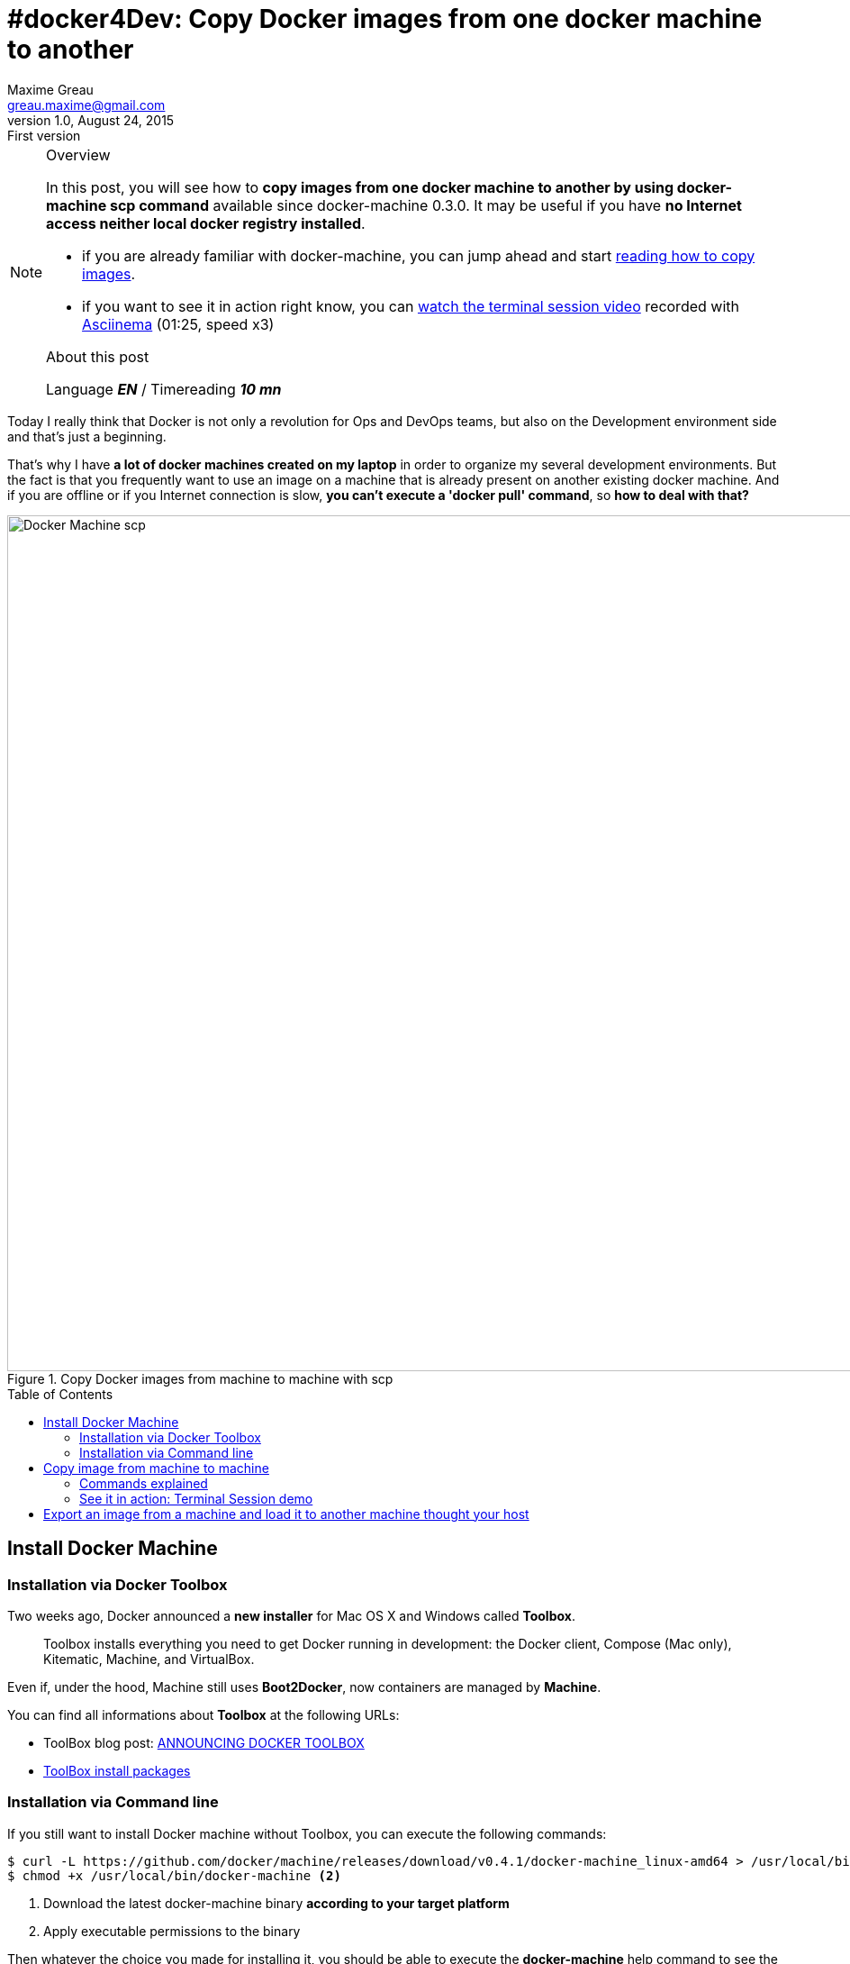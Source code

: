 = #docker4Dev: Copy Docker images from one docker machine to another
Maxime Greau <greau.maxime@gmail.com>
v1.0, August 24, 2015: First version
//HubPress attributes
:hp-alt-title: copy docker images from one docker machine to another
:published_at: 2015-08-26
:hp-tags: docker4Dev, docker-machine, docker
:hp-image: http://mgreau.com/posts/images/cover-docker-machine-scp.png
//Post attributes
:toc: preamble
:link-docker-toolbox: https://www.docker.com/toolbox
:link-docker-toolbox-blog: http://blog.docker.com/2015/08/docker-toolbox/
:link-machine-scp-pr: https://github.com/docker/machine/pull/1140/files
:link-machine-scp-blog: https://blog.docker.com/2015/06/docker-machine-0-3-0-deep-dive/


[NOTE]
.Overview
====
In this post, you will see how to *copy images from one docker machine to another by using docker-machine scp command* available since docker-machine 0.3.0.
It may be useful if you have *no Internet access neither local docker registry installed*.

* if you are already familiar with docker-machine, you can jump ahead and start <<_copy_image_from_machine_to_machine, reading how to copy images>>.
* if you want to see it in action right know, you can <<_see_it_in_action_terminal_session_demo, watch the terminal session video>> recorded with https://asciinema.org/[Asciinema] (01:25, speed x3)

.About this post
Language *_EN_* /  Timereading *_10 mn_*

====

Today I really think that Docker is not only a revolution for Ops and DevOps teams, but also on the Development environment side and that's just a beginning.

That's why I have *a lot of docker machines created on my laptop* in order to organize my several development environments. But the fact is that you frequently want to use an image on a machine that is already present on another existing docker machine. And if you are offline or if you Internet connection is slow, *you can't execute a 'docker pull' command*, so *how to deal with that?*

[[docker_machine_scp]]
.Copy Docker images from machine to machine with scp
image::{hp-image}[Docker Machine scp,950]

== Install Docker Machine

=== Installation via Docker Toolbox

Two weeks ago, Docker announced a *new installer* for Mac OS X and Windows called *Toolbox*.

[quote]
Toolbox installs everything you need to get Docker running in development: the Docker client, Compose (Mac only), Kitematic, Machine, and VirtualBox.

Even if, under the hood, Machine still uses *Boot2Docker*, now containers are managed by *Machine*.

You can find all informations about *Toolbox* at the following URLs:

* ToolBox blog post: {link-docker-toolbox-blog}[ANNOUNCING DOCKER TOOLBOX]
* {link-docker-toolbox}[ToolBox install packages]

=== Installation via Command line

If you still want to install Docker machine without Toolbox, you can execute the following commands:

[source, bash]
--
$ curl -L https://github.com/docker/machine/releases/download/v0.4.1/docker-machine_linux-amd64 > /usr/local/bin/docker-machine  <1>
$ chmod +x /usr/local/bin/docker-machine <2>
--
<1> Download the latest docker-machine binary *according to your target platform*
<2> Apply executable permissions to the binary


Then whatever the choice you made for installing it, you should be able to execute the *docker-machine* help command to see the *scp command* on the list:

[source, bash]
--
$ docker-machine help
...
Version: 0.4.1 (e2c88d6)  <1>
...
Commands:
  active		Print which machine is active
  ...
  scp			Copy files between machines  <2>
  ...
  help, h		Shows a list of commands or help for one command
--
<1> Docker Machine 0.4.1 released on August, 14, 2015
<2> The *scp* command is available since {link-machine-scp-blog}[docker-machine 0.3.0]

== Copy image from machine to machine

Unfortunately, for now it is not possible to do it with one command. 
Indeed, the machine scp command is used to copy the export image file between machines, so, before that, the docker machine ssh command is used to manage file on the source machine and at the end on the target machine.

The docker machine scp usage is based on the machine names, and is similar to the default scp syntax.


=== Commands explained

[source, bash]
--
$ docker-machine ls --filter=state=Running  <1>
NAME                ACTIVE   DRIVER       STATE     URL                         SWARM
default                      virtualbox   Running   tcp://192.168.99.102:2376       <2>
devnation-2015      *        virtualbox   Running   tcp://192.168.99.104:2376       <3>
docker4dev-ee7-js            virtualbox   Running   tcp://192.168.99.105:2376       <4>


$ docker-machine ssh devnation-2015 docker images | grep node  <5>
node                             latest              20a32f7a591c        8 weeks ago         711.5 MB
node                             0.12.4              f9ba67676f8f        9 weeks ago         711.8 MB

$ docker-machine ssh docker4dev-ee7-js docker images | grep node  <6>

$ docker-machine ssh devnation-2015 "docker save -o /tmp/node.tar node:0.12.4" <7>
$ docker-machine scp devnation-2015:/tmp/node.tar docker4dev-ee7-js:/tmp/node.tar <8>
$ docker-machine ssh docker4dev-ee7-js "docker load -i /tmp/node.tar"  <9>
$ docker-machine ssh docker4dev-ee7-js docker images | grep node       <10>
node                0.12.4              f9ba67676f8f        9 weeks ago         711.8 MB
--
<1> display all running machines
<2> *default machine* created when you launch the terminal shortcut provided by Toolbox
<3> the source machine containing the *node:0.12.4 image to copy*
<4> the *target* machine
<5> display all *images related to node* on the *source machine*
<6> check that there is *no image* related to node on the *target machine* for now
<7> export the node image to a TAR file on the source machine
<8> *copy the TAR file* from the source machine to the target machine *via scp command*
<9> *load the node image* to the docker local registry of the *target machine*
<10> check that the node image is now available on the target machine

=== See it in action: Terminal Session demo

All commands described above have been executed on my laptop and thanks to https://asciinema.org[Asciinema], they have been recorded too:

[[demo]]
++++
<script type="text/javascript" src="https://asciinema.org/a/25473.js" id="asciicast-25473" async data-speed="3"></script>
++++


== Export an image from a machine and load it to another machine thought your host

An other way to do the same thing, without using the scp command, is to:

. *export directly the TAR file to your host* with the *docker client* connected to the *source* machine
. and then *load this file* to the target machine with the *docker client* connected to the target machine

[source, bash]
--

$ docker-machine ls  <1>

NAME                           ACTIVE   DRIVER       STATE     URL                         SWARM
default                        *        virtualbox   Running   tcp://192.168.99.102:2376
devnation-2015                          virtualbox   Running   tcp://192.168.99.104:2376


$ eval $(docker-machine env devnation-2015)  <2>
$ docker images | grep alpine                <3>
alpine                           3.1                 fa60145ca189        11 weeks ago        5.033 MB
alpine                           3.2                 8697b6cc1f48        11 weeks ago        5.242 MB


$ docker save  -o /tmp/alpine-3.2.tar alpine:3.2  <4>
$ ls /tmp/alpine*
/tmp/alpine-3.2.tar

$ docker-machine create -d virtualbox docker4dev-ee7-js  <5>
$ eval $(docker-machine env docker4dev-ee7-js)           <6>
$ docker images                                        <7>
REPOSITORY          TAG                 IMAGE ID            CREATED             VIRTUAL SIZE
$ docker load -i /tmp/alpine-3.2.tar                   <8>
$ docker-images                                        <9>
REPOSITORY          TAG                 IMAGE ID            CREATED             VIRTUAL SIZE
alpine              3.2                 8697b6cc1f48        11 weeks ago        5.242 MB

--
<1> display all machines
<2> *point the docker client* to the source machine
<3> display all images related to alpine on source machine
<4> *export the alpine:3.2 image* from the source machine to the host
<5> create a new machine with the virtualbox driver
<6> *point the docker client* to the target machine
<7> check that the target machine does not contain image
<8> *load the alpine:3.2* image from the host to the docker registry of the target machine
<9> check that the alpine:3.2 is now available on the target machine



How do you do this? Do you use a local docker registry reachable by all machines? +
I'd love to have your advices.

